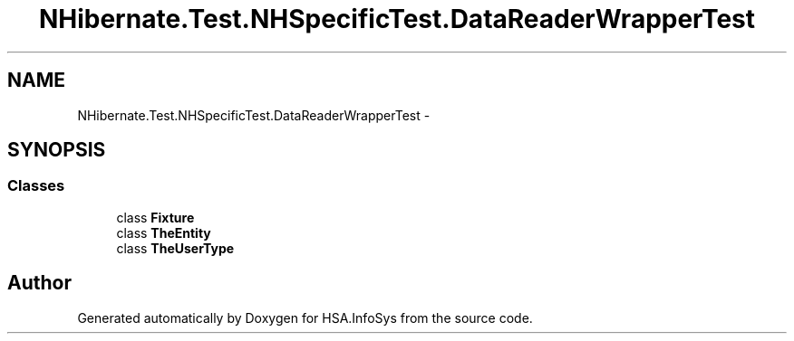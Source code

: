 .TH "NHibernate.Test.NHSpecificTest.DataReaderWrapperTest" 3 "Fri Jul 5 2013" "Version 1.0" "HSA.InfoSys" \" -*- nroff -*-
.ad l
.nh
.SH NAME
NHibernate.Test.NHSpecificTest.DataReaderWrapperTest \- 
.SH SYNOPSIS
.br
.PP
.SS "Classes"

.in +1c
.ti -1c
.RI "class \fBFixture\fP"
.br
.ti -1c
.RI "class \fBTheEntity\fP"
.br
.ti -1c
.RI "class \fBTheUserType\fP"
.br
.in -1c
.SH "Author"
.PP 
Generated automatically by Doxygen for HSA\&.InfoSys from the source code\&.
